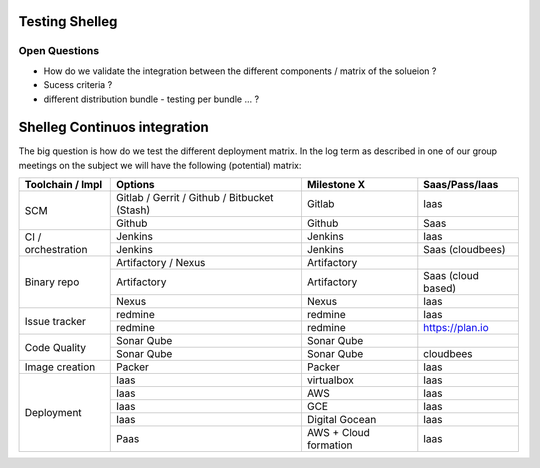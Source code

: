Testing Shelleg
===============

Open Questions
++++++++++++++

* How do we validate the integration between the different components / matrix of the solueion ?
* Sucess criteria ?
* different distribution bundle - testing per bundle ... ?

Shelleg Continuos integration
=============================


The big question is how do we test the different deployment matrix.
In the log term as described in one of our group meetings on the subject we will have the following (potential) matrix:


+--------------------+------------------------------------------------+----------------+--------------------+
| Toolchain / Impl   | Options                                        | Milestone X    | Saas/Pass/Iaas     |
+====================+================================================+================+====================+
| SCM                | Gitlab / Gerrit / Github / Bitbucket (Stash)   | Gitlab         | Iaas               |
|                    +------------------------------------------------+----------------+--------------------+
|                    | Github                                         | Github         | Saas               |
+--------------------+------------------------------------------------+----------------+--------------------+
| CI / orchestration | Jenkins                                        | Jenkins        | Iaas               |
|                    +------------------------------------------------+----------------+--------------------+
|                    | Jenkins                                        | Jenkins        | Saas (cloudbees)   |
+--------------------+------------------------------------------------+----------------+--------------------+
| Binary repo        | Artifactory / Nexus                            | Artifactory    |                    |
|                    +------------------------------------------------+----------------+--------------------+
|                    | Artifactory                                    | Artifactory    | Saas (cloud based) |
|                    +------------------------------------------------+----------------+--------------------+
|                    | Nexus                                          | Nexus          | Iaas               |
+--------------------+------------------------------------------------+----------------+--------------------+
| Issue tracker      | redmine                                        | redmine        | Iaas               |
|                    +------------------------------------------------+----------------+--------------------+
|                    | redmine                                        | redmine        | https://plan.io    |
+--------------------+------------------------------------------------+----------------+--------------------+
| Code Quality       | Sonar Qube                                     | Sonar Qube     |                    |
|                    +------------------------------------------------+----------------+--------------------+
|                    | Sonar Qube                                     | Sonar Qube     | cloudbees          |
+--------------------+------------------------------------------------+----------------+--------------------+
| Image creation     | Packer                                         | Packer         | Iaas               |
+--------------------+------------------------------------------------+----------------+--------------------+
| Deployment         | Iaas                                           | virtualbox     | Iaas               |
|                    +------------------------------------------------+----------------+--------------------+
|                    | Iaas                                           | AWS            | Iaas               |
|                    +------------------------------------------------+----------------+--------------------+
|                    | Iaas                                           | GCE            | Iaas               |
|                    +------------------------------------------------+----------------+--------------------+
|                    | Iaas                                           | Digital Gocean | Iaas               |
|                    +------------------------------------------------+----------------+--------------------+
|                    | Paas                                           | AWS + Cloud    | Iaas               |
|                    |                                                | formation      |                    |
+--------------------+------------------------------------------------+----------------+--------------------+